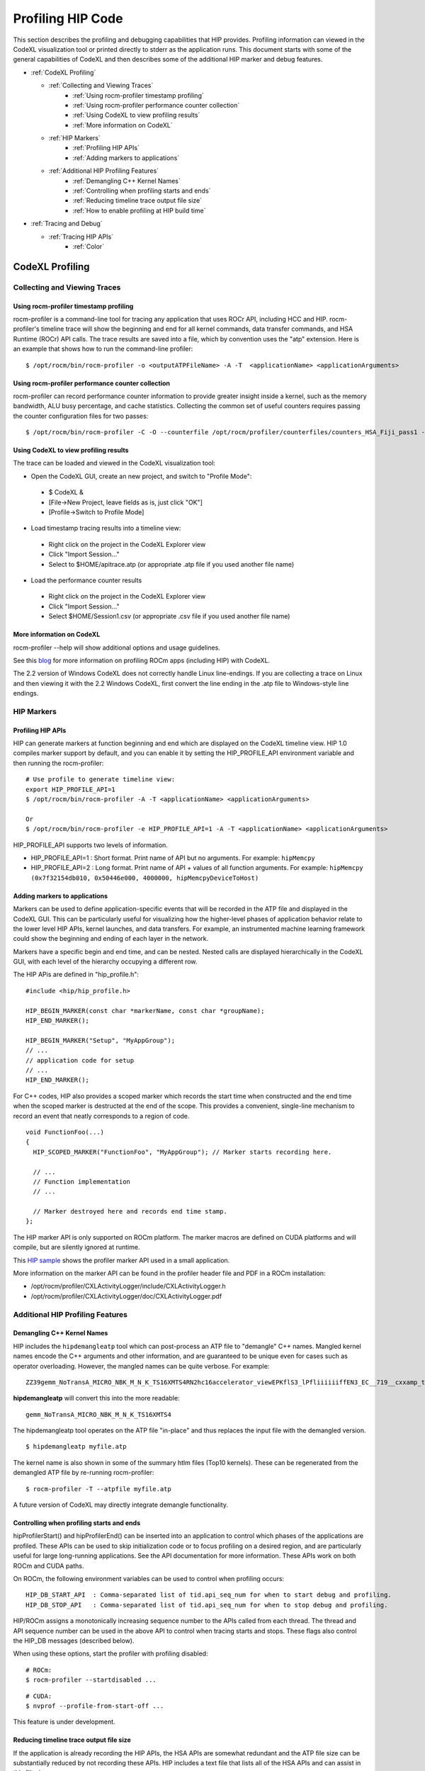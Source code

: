 
.. _hip_profiling: 

###################
Profiling HIP Code
###################

This section describes the profiling and debugging capabilities that HIP provides.
Profiling information can viewed in the CodeXL visualization tool or printed directly to stderr as the application runs. This document starts with some of the general capabilities of CodeXL and then describes some of the additional HIP marker and debug features.

* :ref:`CodeXL Profiling`

  * :ref:`Collecting and Viewing Traces`
    	* :ref:`Using rocm-profiler timestamp profiling`
    	* :ref:`Using rocm-profiler performance counter collection`
    	* :ref:`Using CodeXL to view profiling results`
    	* :ref:`More information on CodeXL`
  * :ref:`HIP Markers`
    	* :ref:`Profiling HIP APIs`
    	* :ref:`Adding markers to applications`
  * :ref:`Additional HIP Profiling Features`
    	* :ref:`Demangling C++ Kernel Names`
    	* :ref:`Controlling when profiling starts and ends`
    	* :ref:`Reducing timeline trace output file size`
    	* :ref:`How to enable profiling at HIP build time`

* :ref:`Tracing and Debug`
  
  * :ref:`Tracing HIP APIs`
    	* :ref:`Color`    	
    	
    	
    	
.. _CodeXL Profiling:

CodeXL Profiling
#################

.. _Collecting and Viewing Traces:

Collecting and Viewing Traces
------------------------------

.. _Using rocm-profiler timestamp profiling:

Using rocm-profiler timestamp profiling
++++++++++++++++++++++++++++++++++++++++
rocm-profiler is a command-line tool for tracing any application that uses ROCr API, including HCC and HIP. rocm-profiler's timeline trace will show the beginning and end for all kernel commands, data transfer commands, and HSA Runtime (ROCr) API calls. The trace results are saved into a file, which by convention uses the "atp" extension. Here is an example that shows how to run the command-line profiler:
::

 $ /opt/rocm/bin/rocm-profiler -o <outputATPFileName> -A -T  <applicationName> <applicationArguments>

.. _Using rocm-profiler performance counter collection:

Using rocm-profiler performance counter collection
++++++++++++++++++++++++++++++++++++++++++++++++++++

rocm-profiler can record performance counter information to provide greater insight inside a kernel, such as the memory bandwidth, ALU busy percentage, and cache statistics. Collecting the common set of useful counters requires passing the counter configuration files for two passes:
::
 
 $ /opt/rocm/bin/rocm-profiler -C -O --counterfile /opt/rocm/profiler/counterfiles/counters_HSA_Fiji_pass1 --counterfile /opt/rocm/profiler/counterfiles/counters_HSA_Fiji_pass2  <applicationName> <applicationArguments>

.. _Using CodeXL to view profiling results:

Using CodeXL to view profiling results
++++++++++++++++++++++++++++++++++++++++

The trace can be loaded and viewed in the CodeXL visualization tool:

* Open the CodeXL GUI, create an new project, and switch to "Profile Mode":
 * $ CodeXL &
 * [File->New Project, leave fields as is, just click "OK"]
 * [Profile->Switch to Profile Mode]

* Load timestamp tracing results into a timeline view:
 * Right click on the project in the CodeXL Explorer view
 * Click "Import Session..."
 * Select to $HOME/apitrace.atp (or appropriate .atp file if you used another file name)

* Load the performance counter results
 * Right click on the project in the CodeXL Explorer view
 * Click "Import Session..."
 * Select $HOME/Session1.csv (or appropriate .csv file if you used another file name)


.. _More information on CodeXL:

More information on CodeXL
+++++++++++++++++++++++++++

rocm-profiler --help will show additional options and usage guidelines.

See this `blog <http://gpuopen.com/getting-up-to-speed-with-the-codexl-gpu-profiler-and-radeon-open-compute/>`_ for more information on profiling ROCm apps (including HIP) with CodeXL.

The 2.2 version of Windows CodeXL does not correctly handle Linux line-endings. If you are collecting a trace on Linux and then viewing it with the 2.2 Windows CodeXL, first convert the line ending in the .atp file to Windows-style line endings.

.. _HIP Markers:

HIP Markers
-------------

.. _Profiling HIP APIs:

Profiling HIP APIs
+++++++++++++++++++

HIP can generate markers at function beginning and end which are displayed on the CodeXL timeline view. HIP 1.0 compiles marker support by default, and you can enable it by setting the HIP_PROFILE_API environment variable and then running the rocm-profiler::

 # Use profile to generate timeline view:
 export HIP_PROFILE_API=1
 $ /opt/rocm/bin/rocm-profiler -A -T <applicationName> <applicationArguments>
 
 Or
 $ /opt/rocm/bin/rocm-profiler -e HIP_PROFILE_API=1 -A -T <applicationName> <applicationArguments>

HIP_PROFILE_API supports two levels of information.

* HIP_PROFILE_API=1 : Short format. Print name of API but no arguments. For example:
  ``hipMemcpy``
* HIP_PROFILE_API=2 : Long format. Print name of API + values of all function arguments. For example:
  ``hipMemcpy (0x7f32154db010, 0x50446e000, 4000000, hipMemcpyDeviceToHost)``

.. _Adding markers to applications:

Adding markers to applications
+++++++++++++++++++++++++++++++

Markers can be used to define application-specific events that will be recorded in the ATP file and displayed in the CodeXL GUI. This can be particularly useful for visualizing how the higher-level phases of application behavior relate to the lower level HIP APIs, kernel launches, and data transfers. For example, an instrumented machine learning framework could show the beginning and ending of each layer in the network.

Markers have a specific begin and end time, and can be nested. Nested calls are displayed hierarchically in the CodeXL GUI, with each level of the hierarchy occupying a different row.

The HIP APis are defined in "hip_profile.h"::
 
 #include <hip/hip_profile.h> 
 
 HIP_BEGIN_MARKER(const char *markerName, const char *groupName);
 HIP_END_MARKER(); 
 
 HIP_BEGIN_MARKER("Setup", "MyAppGroup");
 // ...
 // application code for setup
 // ...
 HIP_END_MARKER();
 
For C++ codes, HIP also provides a scoped marker which records the start time when constructed and the end time when the scoped marker is destructed at the end of the scope. This provides a convenient, single-line mechanism to record an event that neatly corresponds to a region of code.
::

 void FunctionFoo(...) 
 {
   HIP_SCOPED_MARKER("FunctionFoo", "MyAppGroup"); // Marker starts recording here. 
 
   // ...
   // Function implementation
   // ... 
 
   // Marker destroyed here and records end time stamp.
 };
 
The HIP marker API is only supported on ROCm platform. The marker macros are defined on CUDA platforms and will compile, but are silently ignored at runtime.

This `HIP sample <http://rocm-documentation.readthedocs.io/en/latest/Programming_Guides/hip_profiling.html#profiling-hip-apis>`_ shows the profiler marker API used in a small application.

More information on the marker API can be found in the profiler header file and PDF in a ROCm installation:

* /opt/rocm/profiler/CXLActivityLogger/include/CXLActivityLogger.h
* /opt/rocm/profiler/CXLActivityLogger/doc/CXLActivityLogger.pdf

.. _Additional HIP Profiling Features:

Additional HIP Profiling Features
----------------------------------

.. _Demangling C++ Kernel Names:

Demangling C++ Kernel Names
++++++++++++++++++++++++++++

HIP includes the ``hipdemangleatp`` tool which can post-process an ATP file to "demangle" C++ names. Mangled kernel names encode the C++ arguments and other information, and are guaranteed to be unique even for cases such as operator overloading. However, the mangled names can be quite verbose. For example:
::
  
 ZZ39gemm_NoTransA_MICRO_NBK_M_N_K_TS16XMTS4RN2hc16accelerator_viewEPKflS3_lPfliiiiiiffEN3_EC__719__cxxamp_trampolineElililiiiiiiS3_iS3_S4_ff

**hipdemangleatp** will convert this into the more readable::
 
 gemm_NoTransA_MICRO_NBK_M_N_K_TS16XMTS4

The hipdemangleatp tool operates on the ATP file "in-place" and thus replaces the input file with the demangled version.
::
 
 $ hipdemangleatp myfile.atp

The kernel name is also shown in some of the summary htlm files (Top10 kernels). These can be regenerated from the demangled ATP file by re-running rocm-profiler:
::
 
 $ rocm-profiler -T --atpfile myfile.atp

A future version of CodeXL may directly integrate demangle functionality.

.. _Controlling when profiling starts and ends:

Controlling when profiling starts and ends
+++++++++++++++++++++++++++++++++++++++++++

hipProfilerStart() and hipProfilerEnd() can be inserted into an application to control which phases of the applications are profiled. These APIs can be used to skip initialization code or to focus profiling on a desired region, and are particularly useful for large long-running applications. See the API documentation for more information. These APIs work on both ROCm and CUDA paths.

On ROCm, the following environment variables can be used to control when profiling occurs::

 HIP_DB_START_API  : Comma-separated list of tid.api_seq_num for when to start debug and profiling.
 HIP_DB_STOP_API   : Comma-separated list of tid.api_seq_num for when to stop debug and profiling.

HIP/ROCm assigns a monotonically increasing sequence number to the APIs called from each thread. The thread and API sequence number can be used in the above API to control when tracing starts and stops. These flags also control the HIP_DB messages (described below).

When using these options, start the profiler with profiling disabled::

 # ROCm:
 $ rocm-profiler --startdisabled ...

::

 # CUDA:
 $ nvprof --profile-from-start-off ...

This feature is under development.

.. _Reducing timeline trace output file size:

Reducing timeline trace output file size
++++++++++++++++++++++++++++++++++++++++++

If the application is already recording the HIP APIs, the HSA APIs are somewhat redundant and the ATP file size can be substantially reduced by not recording these APIs. HIP includes a text file that lists all of the HSA APIs and can assist in this filtering:
::

 $ rocm-profiler -F hip/bin/hsa-api-filter-cxl.txt 

This file can be copied and edited to provide more selective HSA event recording.

.. _How to enable profiling at HIP build time:

How to enable profiling at HIP build time
+++++++++++++++++++++++++++++++++++++++++++

Recent pre-built packages of HIP are always built with profiling support enabled. For developer builds, you must enable marker support manually when compiling HIP.

 1. Build HIP with ATP markers enabled HIP pre-built packages are enabled with ATP marker support by default. To enable ATP marker support when building HIP from source, use the option -DCOMPILE_HIP_ATP_MARKER=1 during the cmake configure step. Build and install HIP.
    ::
      $ mkdir build && cd build
      $ cmake .. -DCOMPILE_HIP_ATP_MARKER
      $ make install
      
 
 2. Install ROCm-Profiler Installing HIP from the `rocm <http://gpuopen.com/getting-started-with-boltzmann-components-platforms-installation/>`_ pre-built packages, installs the ROCm-Profiler as well. Alternatively, you can build ROCm-Profiler using the instructions here.

 3. Recompile the target application

Then follow the steps above to collect a marker-enabled trace.

.. _Tracing and Debug:

Tracing and Debug
###################

.. _Tracing HIP APIs:

Tracing HIP APIs
-----------------
The HIP runtime can print the HIP function strings to stderr using HIP_TRACE_API environment variable. The trace prints two messages for each API - one at the beginning of the API call (line starts with "<<") and one at the end of the API call (line ends with ">>"). Here's an example for one API followed by a description for the sections of the trace:
::

 <<hip-api tid:1.6 hipMemcpy (0x7f32154db010, 0x50446e000, 4000000, hipMemcpyDeviceToHost)
   hip-api tid:1.6 hipMemcpy                      ret= 0 (hipSuccess)>>

* **<<hip-api** is the header used for all HIP API debug messages. The message is also shown in a specific color. This can be used to distinguish this API from other HIP or application messages.
* **tid:1.6** indicates that this API call came from thread #1 and is the 6th API call in that thread. When the first API in a new thread is called, HIP will associates a short sequential ID with that thread. You can see the full thread ID (reported by C++) as 0x7f6183b097c0 in the example below.
* **hipMemcpy** is the name of the API.
* The first line then prints a comma-separated list of the arguments to the function. APIs which return values to the caller by writing to pointers will show the pointer addresses rather than the pointer contents. This behavior may change in the future.
* The second line shows the completion of the API, including the numeric return value (``ret= 0``) as well as an string representation for the error code (``hipSuccess``). If the returned error code is non-zero, then the csecond line message is shown in red (unless HIP_TRACE_API_COLOR is "none" - see below).

Heres a specific example showing the output of the square program running on HIP::

 $ HIP_TRACE_API=1  ./square.hip.out 
   hip-api tid:1:HIP initialized short_tid#1 (maps to full_tid: 0x7f6183b097c0)
 <<hip-api tid:1.1 hipGetDeviceProperties (0x7ffddb673e08, 0)
   hip-api tid:1.1 hipGetDeviceProperties         ret= 0 (hipSuccess)>>
 info: running on device gfx803
 info: allocate host mem (  7.63 MB)
 info: allocate device mem (  7.63 MB)
 <<hip-api tid:1.2 hipMalloc (0x7ffddb673fb8, 4000000)
   hip-api tid:1.2 hipMalloc                      ret= 0 (hipSuccess)>>
 <<hip-api tid:1.3 hipMalloc (0x7ffddb673fb0, 4000000)
   hip-api tid:1.3 hipMalloc                      ret= 0 (hipSuccess)>>
 info: copy Host2Device
 <<hip-api tid:1.4 hipMemcpy (0x50409d000, 0x7f32158ac010, 4000000, hipMemcpyHostToDevice)
   hip-api tid:1.4 hipMemcpy                      ret= 0 (hipSuccess)>>
 info: launch 'vector_square' kernel
 1.5 hipLaunchKernel 'HIP_KERNEL_NAME(vector_square)' gridDim:{512,1,1} groupDim:{256,1,1} sharedMem:+0 stream#0.0
 info: copy Device2Host
 <<hip-api tid:1.6 hipMemcpy (0x7f32154db010, 0x50446e000, 4000000, hipMemcpyDeviceToHost)
   hip-api tid:1.6 hipMemcpy                      ret= 0 (hipSuccess)>>
 info: check result
 PASSED!

HIP_TRACE_API supports multiple levels of debug information:
 
 * 0x1 = print all HIP APIs. This is the most verbose setting; the flags below allow selecting a subset.
 * 0x2 = print HIP APIs which initiate GPU kernel commands. Includes hipLaunchKernel, hipLaunchModuleKernel
 * 0x4 = print HIP APIs which initiate GPU memory commands. Includes hipMemcpy*, hipMemset*.
 * 0x8 = print HIP APIs which allocate or free memory. Includes hipMalloc, hipHostMalloc, hipFree, hipHostFree.

These can be combined. For example, HIP_TRACE_API=6 shows a concise view of the HIP commands (both kernel and memory) that are sent to the GPU.

.. _Color:

Color
+++++++
Note this trace mode uses colors. "less -r" can handle raw control characters and will display the debug output in proper colors. You can change the color used for the trace mode with the HIP_TRACE_API_COLOR environment variable. Possible values are None/Red/Green/Yellow/Blue/Magenta/Cyan/White. None will disable use of color control codes for both the opening and closing and may be useful when saving the trace file or when a pure text trace is desired.


